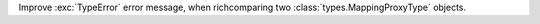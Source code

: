 Improve :exc:`TypeError` error message, when richcomparing two
:class:`types.MappingProxyType` objects.

